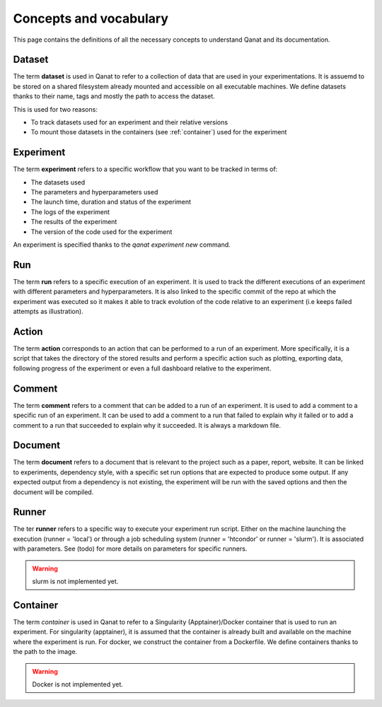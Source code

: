 ========================
Concepts and vocabulary
========================

This page contains the definitions of all the necessary concepts to understand Qanat and its documentation.


.. _dataset:

Dataset
-------

The term **dataset** is used in Qanat to refer to a collection of data that are used in your experimentations. It is assuemd to be stored on a shared filesystem already mounted and accessible on all executable machines. We define datasets thanks to their name, tags and mostly the path to access the dataset.

This is used for two reasons:

* To track datasets used for an experiment and their relative versions
* To mount those datasets in the containers (see :ref:`container`) used for the experiment


.. _experiment:

Experiment
----------

The term **experiment** refers to a specific workflow that you want to be tracked in terms of:

* The datasets used
* The parameters and hyperparameters used
* The launch time, duration and status of the experiment
* The logs of the experiment
* The results of the experiment
* The version of the code used for the experiment

An experiment is specified thanks to the `qanat experiment new` command.


.. _run:

Run
----

The term **run** refers to a specific execution of an experiment. It is used to track the different executions of an experiment with different parameters and hyperparameters. It is also linked to the specific commit of the repo at which the experiment was executed so it makes it able to track evolution of the code relative to an experiment (i.e keeps failed attempts as illustration).

.. _action:

Action
------

The term **action** corresponds to an action that can be performed to a run of an experiment. More specifically, it is a script that takes the directory of the stored results and perform a specific action such as plotting, exporting data, following progress of the experiment or even a full dashboard relative to the experiment.


.. _comment:

Comment
-------

The term **comment** refers to a comment that can be added to a run of an experiment. It is used to add a comment to a specific run of an experiment. It can be used to add a comment to a run that failed to explain why it failed or to add a comment to a run that succeeded to explain why it succeeded. It is always a markdown file.

.. _document:

Document
---------

The term **document** refers to a document that is relevant to the project such as a paper, report, website. It can be linked to experiments, dependency style, with a specific set run options that are expected to produce some output. If any expected output from a dependency is not existing, the experiment will be run with the saved options and then the document will be compiled.


.. _runner:

Runner
-------

The ter **runner** refers to a specific way to execute your experiment run script. Either on the machine launching the execution (runner = 'local') or through a job scheduling system (runner = 'htcondor' or runner = 'slurm'). It is associated with parameters. See (todo) for more details on parameters for specific runners.

.. warning::
    slurm is not implemented yet.


.. _container:

Container
---------

The term *container* is used in Qanat to refer to a Singularity (Apptainer)/Docker container that is used to run an experiment. For singularity (apptainer), it is assumed that the container is already built and available on the machine where the experiment is run. For docker, we construct the container from a Dockerfile. We define containers thanks to the path to the image.

.. warning::
    Docker is not implemented yet.

